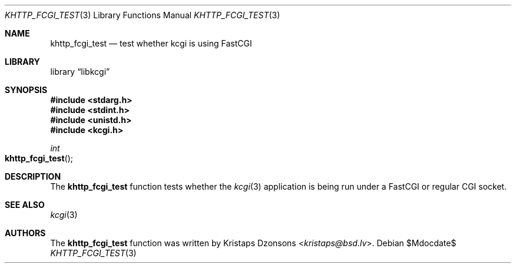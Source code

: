 .\"	$Id$
.\"
.\" Copyright (c) 2015 Kristaps Dzonsons <kristaps@bsd.lv>
.\"
.\" Permission to use, copy, modify, and distribute this software for any
.\" purpose with or without fee is hereby granted, provided that the above
.\" copyright notice and this permission notice appear in all copies.
.\"
.\" THE SOFTWARE IS PROVIDED "AS IS" AND THE AUTHOR DISCLAIMS ALL WARRANTIES
.\" WITH REGARD TO THIS SOFTWARE INCLUDING ALL IMPLIED WARRANTIES OF
.\" MERCHANTABILITY AND FITNESS. IN NO EVENT SHALL THE AUTHOR BE LIABLE FOR
.\" ANY SPECIAL, DIRECT, INDIRECT, OR CONSEQUENTIAL DAMAGES OR ANY DAMAGES
.\" WHATSOEVER RESULTING FROM LOSS OF USE, DATA OR PROFITS, WHETHER IN AN
.\" ACTION OF CONTRACT, NEGLIGENCE OR OTHER TORTIOUS ACTION, ARISING OUT OF
.\" OR IN CONNECTION WITH THE USE OR PERFORMANCE OF THIS SOFTWARE.
.\"
.Dd $Mdocdate$
.Dt KHTTP_FCGI_TEST 3
.Os
.Sh NAME
.Nm khttp_fcgi_test
.Nd test whether kcgi is using FastCGI
.Sh LIBRARY
.Lb libkcgi
.Sh SYNOPSIS
.In stdarg.h
.In stdint.h
.In unistd.h
.In kcgi.h
.Ft int
.Fo khttp_fcgi_test
.Fc
.Sh DESCRIPTION
The
.Nm
function tests whether the
.Xr kcgi 3
application is being run under a FastCGI or regular CGI socket.
.Sh SEE ALSO
.Xr kcgi 3
.Sh AUTHORS
The
.Nm
function was written by
.An Kristaps Dzonsons Aq Mt kristaps@bsd.lv .
